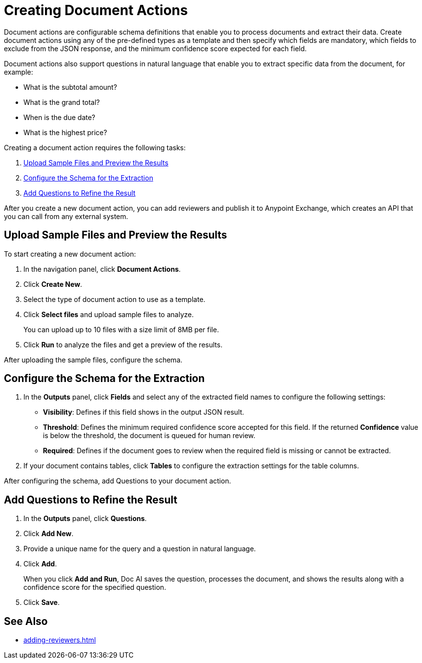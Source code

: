 = Creating Document Actions 

Document actions are configurable schema definitions that enable you to process documents and extract their data. Create document actions using any of the pre-defined types as a template and then specify which fields are mandatory, which fields to exclude from the JSON response, and the minimum confidence score expected for each field. 

Document actions also support questions in natural language that enable you to extract specific data from the document, for example:

* What is the subtotal amount?
* What is the grand total?
* When is the due date?
* What is the highest price?

Creating a document action requires the following tasks:

. <<upload-files>>
. <<configure-schema>>
. <<add-questions>>

//TODO Confirm functionality
//Document actions are available for consumption from MuleSoft RPA by using the IDP action step.

After you create a new document action, you can add reviewers and publish it to Anypoint Exchange, which creates an API that you can call from any external system. 

[[upload-files]]
== Upload Sample Files and Preview the Results

To start creating a new document action: 

. In the navigation panel, click *Document Actions*.
. Click *Create New*.
. Select the type of document action to use as a template. 
. Click *Select files* and upload sample files to analyze. 
+
You can upload up to 10 files with a size limit of 8MB per file. 
. Click *Run* to analyze the files and get a preview of the results. 

After uploading the sample files, configure the schema. 

[[configure-schema]]
== Configure the Schema for the Extraction

. In the *Outputs* panel, click *Fields* and select any of the extracted field names to configure the following settings: 
** *Visibility*: Defines if this field shows in the output JSON result. 
** *Threshold*: Defines the minimum required confidence score accepted for this field. If the returned *Confidence* value is below the threshold, the document is queued for human review. 
** *Required*: Defines if the document goes to review when the required field is missing or cannot be extracted. 
. If your document contains tables, click *Tables* to configure the extraction settings for the table columns. 

After configuring the schema, add Questions to your document action.

[[add-questions]]
== Add Questions to Refine the Result

. In the *Outputs* panel, click *Questions*.
. Click *Add New*.
. Provide a unique name for the query and a question in natural language.
. Click *Add*.
+
When you click *Add and Run*, Doc AI saves the question, processes the document, and shows the results along with a confidence score for the specified question. 
. Click *Save*.

== See Also 

* xref:adding-reviewers.adoc[]
//* xref Publishing a Document Action
//* xref IDP action step 
//* xref RPA Overview